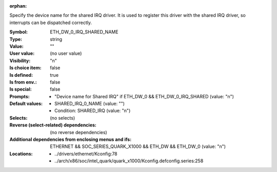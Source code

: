 :orphan:

.. title:: ETH_DW_0_IRQ_SHARED_NAME

.. option:: CONFIG_ETH_DW_0_IRQ_SHARED_NAME:
.. _CONFIG_ETH_DW_0_IRQ_SHARED_NAME:

Specify the device name for the shared IRQ driver. It is used to register
this driver with the shared IRQ driver, so interrupts can be dispatched
correctly.



:Symbol:           ETH_DW_0_IRQ_SHARED_NAME
:Type:             string
:Value:            ""
:User value:       (no user value)
:Visibility:       "n"
:Is choice item:   false
:Is defined:       true
:Is from env.:     false
:Is special:       false
:Prompts:

 *  "Device name for Shared IRQ" if ETH_DW_0 && ETH_DW_0_IRQ_SHARED (value: "n")
:Default values:

 *  SHARED_IRQ_0_NAME (value: "")
 *   Condition: SHARED_IRQ (value: "n")
:Selects:
 (no selects)
:Reverse (select-related) dependencies:
 (no reverse dependencies)
:Additional dependencies from enclosing menus and ifs:
 ETHERNET && SOC_SERIES_QUARK_X1000 && ETH_DW && ETH_DW_0 (value: "n")
:Locations:
 * ../drivers/ethernet/Kconfig:78
 * ../arch/x86/soc/intel_quark/quark_x1000/Kconfig.defconfig.series:258